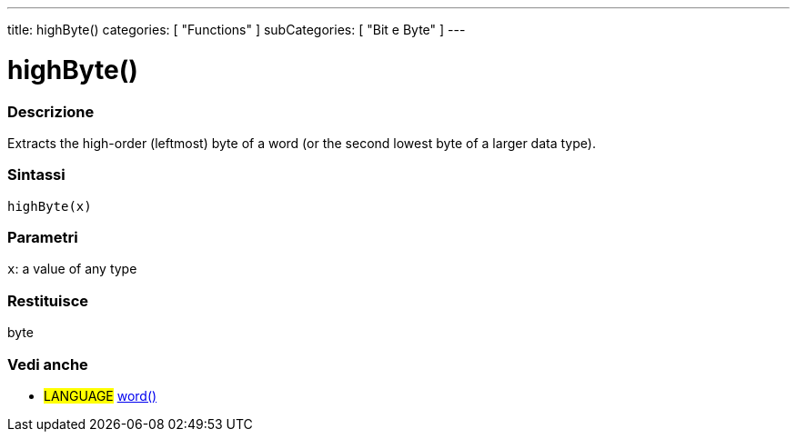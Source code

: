 ---
title: highByte()
categories: [ "Functions" ]
subCategories: [ "Bit e Byte" ]
---





= highByte()


// OVERVIEW SECTION STARTS
[#overview]
--

[float]
=== Descrizione
Extracts the high-order (leftmost) byte of a word (or the second lowest byte of a larger data type).
[%hardbreaks]


[float]
=== Sintassi
`highByte(x)`


[float]
=== Parametri
`x`: a value of any type

[float]
=== Restituisce
byte

--
// OVERVIEW SECTION ENDS


// SEE ALSO SECTION
[#see_also]
--

[float]
=== Vedi anche

[role="language"]
* #LANGUAGE# link:../../../variables/data-types/word[word()]

--
// SEE ALSO SECTION ENDS
